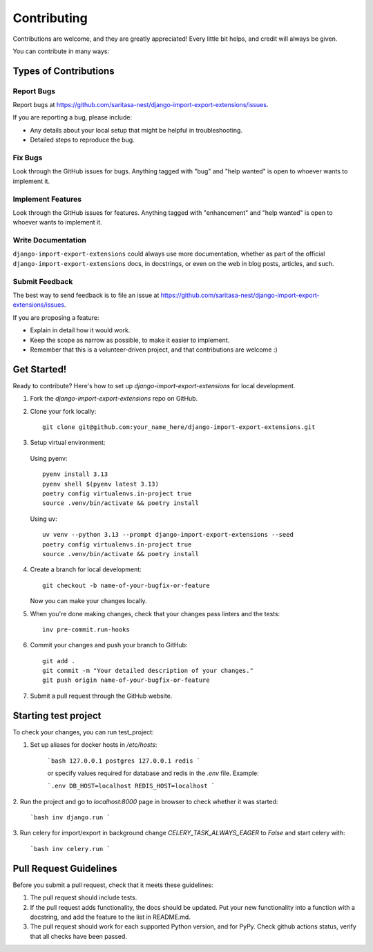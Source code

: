 .. highlight:: shell

============
Contributing
============

Contributions are welcome, and they are greatly appreciated! Every little bit
helps, and credit will always be given.

You can contribute in many ways:

Types of Contributions
----------------------

Report Bugs
~~~~~~~~~~~

Report bugs at https://github.com/saritasa-nest/django-import-export-extensions/issues.

If you are reporting a bug, please include:

* Any details about your local setup that might be helpful in troubleshooting.
* Detailed steps to reproduce the bug.

Fix Bugs
~~~~~~~~

Look through the GitHub issues for bugs. Anything tagged with "bug" and "help
wanted" is open to whoever wants to implement it.

Implement Features
~~~~~~~~~~~~~~~~~~

Look through the GitHub issues for features. Anything tagged with "enhancement"
and "help wanted" is open to whoever wants to implement it.

Write Documentation
~~~~~~~~~~~~~~~~~~~

``django-import-export-extensions`` could always use more documentation, whether as part of the
official ``django-import-export-extensions`` docs, in docstrings, or even on the web in blog posts,
articles, and such.

Submit Feedback
~~~~~~~~~~~~~~~

The best way to send feedback is to file an issue at https://github.com/saritasa-nest/django-import-export-extensions/issues.

If you are proposing a feature:

* Explain in detail how it would work.
* Keep the scope as narrow as possible, to make it easier to implement.
* Remember that this is a volunteer-driven project, and that contributions
  are welcome :)

Get Started!
------------

Ready to contribute? Here's how to set up `django-import-export-extensions` for local development.

1. Fork the `django-import-export-extensions` repo on GitHub.
2. Clone your fork locally::

    git clone git@github.com:your_name_here/django-import-export-extensions.git

3. Setup virtual environment:

  Using pyenv::

    pyenv install 3.13
    pyenv shell $(pyenv latest 3.13)
    poetry config virtualenvs.in-project true
    source .venv/bin/activate && poetry install

  Using uv::

    uv venv --python 3.13 --prompt django-import-export-extensions --seed
    poetry config virtualenvs.in-project true
    source .venv/bin/activate && poetry install

4. Create a branch for local development::

    git checkout -b name-of-your-bugfix-or-feature

   Now you can make your changes locally.

5. When you're done making changes, check that your changes pass linters and the
   tests::

    inv pre-commit.run-hooks

6. Commit your changes and push your branch to GitHub::

    git add .
    git commit -m "Your detailed description of your changes."
    git push origin name-of-your-bugfix-or-feature

7. Submit a pull request through the GitHub website.

Starting test project
------------

To check your changes, you can run test_project:

1. Set up aliases for docker hosts in `/etc/hosts`:

    ```bash
    127.0.0.1 postgres
    127.0.0.1 redis
    ```

    or specify values required for database and redis in the `.env` file.
    Example:

    ```.env
    DB_HOST=localhost
    REDIS_HOST=localhost
    ```

2. Run the project and go to `localhost:8000` page in browser to check whether
it was started:

    ```bash
    inv django.run
    ```

3. Run celery for import/export in background change `CELERY_TASK_ALWAYS_EAGER`
to `False` and start celery with:

    ```bash
    inv celery.run
    ```

Pull Request Guidelines
-----------------------

Before you submit a pull request, check that it meets these guidelines:

1. The pull request should include tests.
2. If the pull request adds functionality, the docs should be updated. Put
   your new functionality into a function with a docstring, and add the
   feature to the list in README.md.
3. The pull request should work for each supported Python version, and for PyPy. Check
   github actions status, verify that all checks have been passed.
